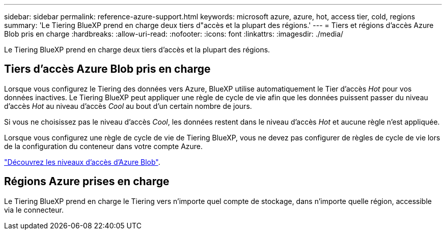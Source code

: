 ---
sidebar: sidebar 
permalink: reference-azure-support.html 
keywords: microsoft azure, azure, hot, access tier, cold, regions 
summary: 'Le Tiering BlueXP prend en charge deux tiers d"accès et la plupart des régions.' 
---
= Tiers et régions d'accès Azure Blob pris en charge
:hardbreaks:
:allow-uri-read: 
:nofooter: 
:icons: font
:linkattrs: 
:imagesdir: ./media/


[role="lead"]
Le Tiering BlueXP prend en charge deux tiers d'accès et la plupart des régions.



== Tiers d'accès Azure Blob pris en charge

Lorsque vous configurez le Tiering des données vers Azure, BlueXP utilise automatiquement le Tier d'accès _Hot_ pour vos données inactives. Le Tiering BlueXP peut appliquer une règle de cycle de vie afin que les données puissent passer du niveau d'accès _Hot_ au niveau d'accès _Cool_ au bout d'un certain nombre de jours.

Si vous ne choisissez pas le niveau d'accès _Cool_, les données restent dans le niveau d'accès _Hot_ et aucune règle n'est appliquée.

Lorsque vous configurez une règle de cycle de vie de Tiering BlueXP, vous ne devez pas configurer de règles de cycle de vie lors de la configuration du conteneur dans votre compte Azure.

https://docs.microsoft.com/en-us/azure/storage/blobs/access-tiers-overview["Découvrez les niveaux d'accès d'Azure Blob"^].



== Régions Azure prises en charge

Le Tiering BlueXP prend en charge le Tiering vers n'importe quel compte de stockage, dans n'importe quelle région, accessible via le connecteur.
